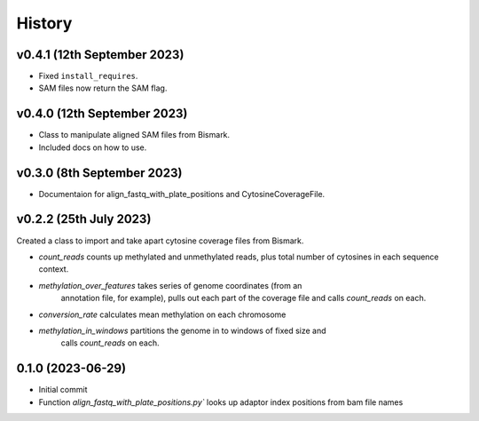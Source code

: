 =======
History
=======

v0.4.1 (12th September 2023)
----------------------------

- Fixed ``install_requires``.
- SAM files now return the SAM flag.


v0.4.0 (12th September 2023)
----------------------------

- Class to manipulate aligned SAM files from Bismark.  
- Included docs on how to use.
    

v0.3.0 (8th September 2023)
---------------------------

* Documentaion for align_fastq_with_plate_positions and CytosineCoverageFile.

v0.2.2 (25th July 2023)
-----------------------

Created a class to import and take apart cytosine coverage files from Bismark.

- `count_reads` counts up methylated and unmethylated reads, plus total number of cytosines in each sequence context.
- `methylation_over_features` takes series of genome coordinates (from an
    annotation file, for example), pulls out each part of the coverage file and
    calls `count_reads` on each.
* `conversion_rate` calculates mean methylation on each chromosome
* `methylation_in_windows` partitions the genome in to windows of fixed size and
    calls `count_reads` on each.

0.1.0 (2023-06-29)
------------------

- Initial commit 
- Function `align_fastq_with_plate_positions.py`` looks up adaptor index positions from bam file names
